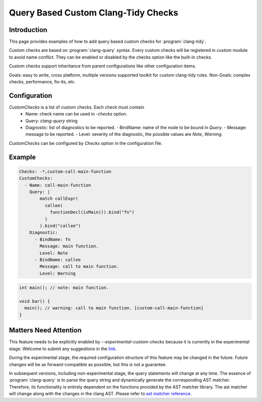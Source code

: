 ====================================
Query Based Custom Clang-Tidy Checks
====================================

Introduction
============

This page provides examples of how to add query based custom checks for
:program:`clang-tidy`.

Custom checks are based on :program:`clang-query` syntax. Every custom checks
will be registered in `custom` module to avoid name conflict. They can be
enabled or disabled by the checks option like the built-in checks.

Custom checks support inheritance from parent configurations like other
configuration items.

Goals: easy to write, cross platform, multiple versions supported toolkit for
custom clang-tidy rules.
Non-Goals: complex checks, performance, fix-its, etc.

Configuration
=============

`CustomChecks` is a list of custom checks. Each check must contain
  - Name: check name can be used in `-checks` option.
  - Query: `clang-query` string
  - Diagnostic: list of diagnostics to be reported.
    - BindName: name of the node to be bound in `Query`.
    - Message: message to be reported.
    - Level: severity of the diagnostic, the possible values are `Note`, `Warning`.

`CustomChecks` can be configured by `Checks` option in the configuration file.

Example
=======

.. code-block:: yaml

  Checks: -*,custom-call-main-function
  CustomChecks:
    - Name: call-main-function
      Query: |
          match callExpr(
            callee(
              functionDecl(isMain()).bind("fn")
            )
          ).bind("callee")
      Diagnostic:
        - BindName: fn
          Message: main function.
          Level: Note
        - BindName: callee
          Message: call to main function.
          Level: Warning

.. code-block:: c++

  int main(); // note: main function.

  void bar() {
    main(); // warning: call to main function. [custom-call-main-function]
  }

Matters Need Attention
======================

This feature needs to be explicitly enabled by `--experimental-custom-checks`
because it is currently in the experimental stage. Welcome to submit any
suggestions in the `link <https://discourse.llvm.org/t/support-query-based-clang-tidy-external-check/85331>`_.

During the experimental stage, the required configuration structure of this
feature may be changed in the future. Future changes will be as
forward-compatible as possible, but this is not a guarantee.

In subsequent versions, including non-experimental stage, the query statements
will change at any time. The essence of :program:`clang-query` is to parse the
query string and dynamically generate the corresponding AST matcher.
Therefore, its functionality is entirely dependent on the functions provided by
the AST matcher library.
The ast matcher will change along with the changes in the clang AST.
Please refer to `ast matcher reference <https://clang.llvm.org/docs/LibASTMatchersReference.html>`_.
